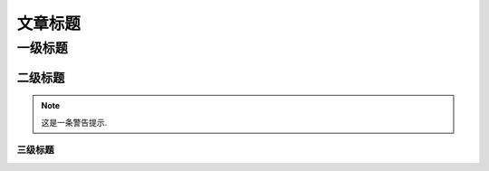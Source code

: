 文章标题
=====================

一级标题
---------------------

二级标题
+++++++++++++++++++++

.. note::

    这是一条警告提示.


三级标题
"""""""""""""""""""""


